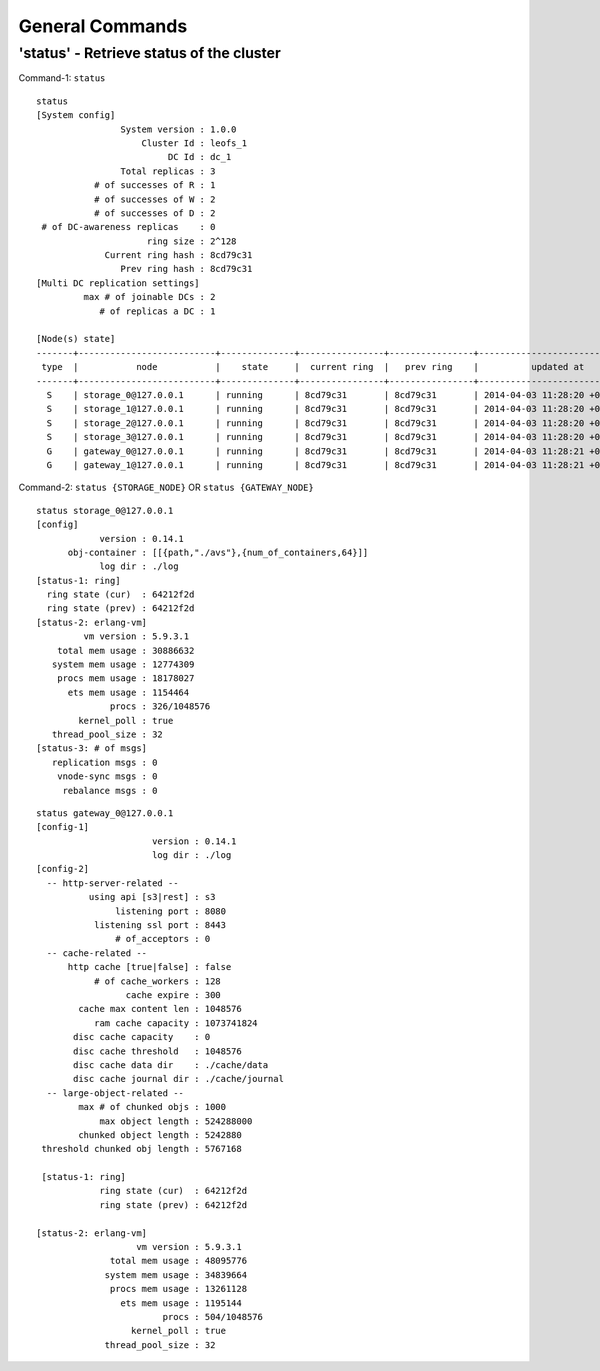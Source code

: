 
.. LeoFS documentation
.. Copyright (c) 2013-2014 Rakuten, Inc.

General Commands
===========================

.. index::
    General commands

.. index::
    pair: General commands; status-command

**'status'** - Retrieve status of the cluster
^^^^^^^^^^^^^^^^^^^^^^^^^^^^^^^^^^^^^^^^^^^^^

Command-1: ``status``

::

    status
    [System config]
                    System version : 1.0.0
                        Cluster Id : leofs_1
                             DC Id : dc_1
                    Total replicas : 3
               # of successes of R : 1
               # of successes of W : 2
               # of successes of D : 2
     # of DC-awareness replicas    : 0
                         ring size : 2^128
                 Current ring hash : 8cd79c31
                    Prev ring hash : 8cd79c31
    [Multi DC replication settings]
             max # of joinable DCs : 2
                # of replicas a DC : 1

    [Node(s) state]
    -------+--------------------------+--------------+----------------+----------------+----------------------------
     type  |           node           |    state     |  current ring  |   prev ring    |          updated at
    -------+--------------------------+--------------+----------------+----------------+----------------------------
      S    | storage_0@127.0.0.1      | running      | 8cd79c31       | 8cd79c31       | 2014-04-03 11:28:20 +0900
      S    | storage_1@127.0.0.1      | running      | 8cd79c31       | 8cd79c31       | 2014-04-03 11:28:20 +0900
      S    | storage_2@127.0.0.1      | running      | 8cd79c31       | 8cd79c31       | 2014-04-03 11:28:20 +0900
      S    | storage_3@127.0.0.1      | running      | 8cd79c31       | 8cd79c31       | 2014-04-03 11:28:20 +0900
      G    | gateway_0@127.0.0.1      | running      | 8cd79c31       | 8cd79c31       | 2014-04-03 11:28:21 +0900
      G    | gateway_1@127.0.0.1      | running      | 8cd79c31       | 8cd79c31       | 2014-04-03 11:28:21 +0900

Command-2: ``status {STORAGE_NODE}`` OR ``status {GATEWAY_NODE}``

::

    status storage_0@127.0.0.1
    [config]
                version : 0.14.1
          obj-container : [[{path,"./avs"},{num_of_containers,64}]]
                log dir : ./log
    [status-1: ring]
      ring state (cur)  : 64212f2d
      ring state (prev) : 64212f2d
    [status-2: erlang-vm]
             vm version : 5.9.3.1
        total mem usage : 30886632
       system mem usage : 12774309
        procs mem usage : 18178027
          ets mem usage : 1154464
                  procs : 326/1048576
            kernel_poll : true
       thread_pool_size : 32
    [status-3: # of msgs]
       replication msgs : 0
        vnode-sync msgs : 0
         rebalance msgs : 0

::

    status gateway_0@127.0.0.1
    [config-1]
                          version : 0.14.1
                          log dir : ./log
    [config-2]
      -- http-server-related --
              using api [s3|rest] : s3
                   listening port : 8080
               listening ssl port : 8443
                   # of_acceptors : 0
      -- cache-related --
          http cache [true|false] : false
               # of cache_workers : 128
                     cache expire : 300
            cache max content len : 1048576
               ram cache capacity : 1073741824
           disc cache capacity    : 0
           disc cache threshold   : 1048576
           disc cache data dir    : ./cache/data
           disc cache journal dir : ./cache/journal
      -- large-object-related --
            max # of chunked objs : 1000
                max object length : 524288000
            chunked object length : 5242880
     threshold chunked obj length : 5767168

     [status-1: ring]
                ring state (cur)  : 64212f2d
                ring state (prev) : 64212f2d

    [status-2: erlang-vm]
                       vm version : 5.9.3.1
                  total mem usage : 48095776
                 system mem usage : 34839664
                  procs mem usage : 13261128
                    ets mem usage : 1195144
                            procs : 504/1048576
                      kernel_poll : true
                 thread_pool_size : 32
